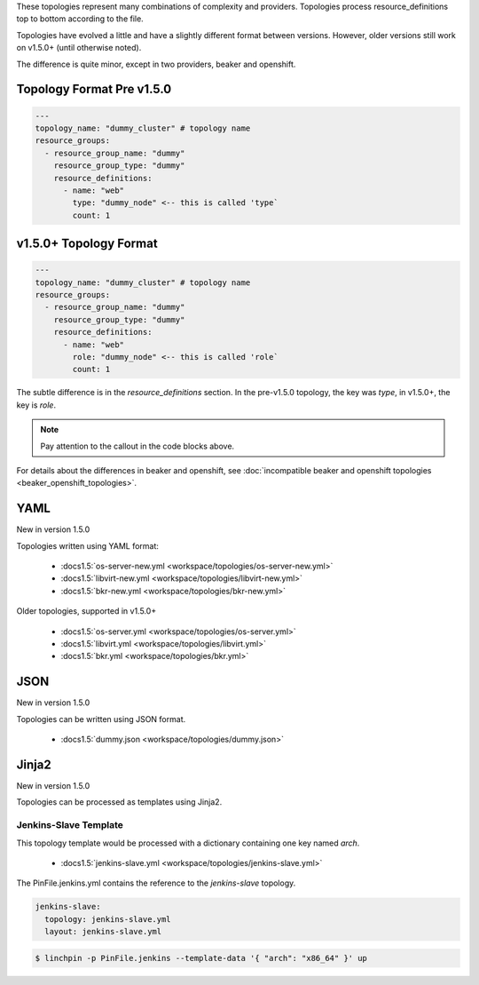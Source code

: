 These topologies represent many combinations of complexity and providers.
Topologies process resource_definitions top to bottom according to the file.

Topologies have evolved a little and have a slightly different format between
versions. However, older versions still work on v1.5.0+ (until otherwise noted).

The difference is quite minor, except in two providers, beaker and openshift.

Topology Format Pre v1.5.0
``````````````````````````

.. code-block:: yaml

    ---
    topology_name: "dummy_cluster" # topology name
    resource_groups:
      - resource_group_name: "dummy"
        resource_group_type: "dummy"
        resource_definitions:
          - name: "web"
            type: "dummy_node" <-- this is called 'type`
            count: 1

v1.5.0+ Topology Format
```````````````````````

.. code-block:: yaml

    ---
    topology_name: "dummy_cluster" # topology name
    resource_groups:
      - resource_group_name: "dummy"
        resource_group_type: "dummy"
        resource_definitions:
          - name: "web"
            role: "dummy_node" <-- this is called 'role`
            count: 1

The subtle difference is in the `resource_definitions` section. In the pre-v1.5.0 topology,
the key was `type`, in v1.5.0+, the key is `role`.

.. note:: Pay attention to the callout in the code blocks above.

For details about the differences in beaker and openshift, 
see :doc:`incompatible beaker and openshift topologies <beaker_openshift_topologies>`.

YAML
````
New in version 1.5.0

Topologies written using YAML format:

  * :docs1.5:`os-server-new.yml <workspace/topologies/os-server-new.yml>`
  * :docs1.5:`libvirt-new.yml <workspace/topologies/libvirt-new.yml>`
  * :docs1.5:`bkr-new.yml <workspace/topologies/bkr-new.yml>`

Older topologies, supported in v1.5.0+

  * :docs1.5:`os-server.yml <workspace/topologies/os-server.yml>`
  * :docs1.5:`libvirt.yml <workspace/topologies/libvirt.yml>`
  * :docs1.5:`bkr.yml <workspace/topologies/bkr.yml>`

JSON
````

New in version 1.5.0

Topologies can be written using JSON format.

  * :docs1.5:`dummy.json <workspace/topologies/dummy.json>`

Jinja2
``````

New in version 1.5.0

Topologies can be processed as templates using Jinja2.

Jenkins-Slave Template
~~~~~~~~~~~~~~~~~~~~~~

This topology template would be processed with a dictionary containing one key named `arch`.

  * :docs1.5:`jenkins-slave.yml <workspace/topologies/jenkins-slave.yml>`

The PinFile.jenkins.yml contains the reference to the `jenkins-slave` topology.

.. code-block:: yaml

    jenkins-slave:
      topology: jenkins-slave.yml
      layout: jenkins-slave.yml


.. seealso:: :docs1.5:`jenkins-slave.yml <workspace/PinFile.jenkins.yml>`

.. code-block:: bash

    $ linchpin -p PinFile.jenkins --template-data '{ "arch": "x86_64" }' up



